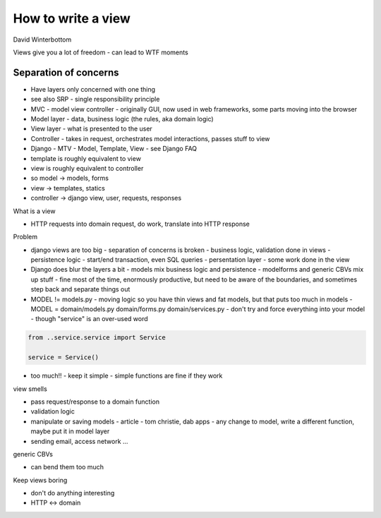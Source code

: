 How to write a view
===================

David Winterbottom

Views give you a lot of freedom - can lead to WTF moments

Separation of concerns
----------------------

- Have layers only concerned with one thing
- see also SRP - single responsibility principle
- MVC - model view controller - originally GUI, now used in web frameworks, some parts moving into the browser
- Model layer - data, business logic (the rules, aka domain logic)
- View layer - what is presented to the user
- Controller - takes in request, orchestrates model interactions, passes stuff to view

- Django - MTV - Model, Template, View - see Django FAQ
- template is roughly equivalent to view
- view is roughly equivalent to controller
- so model -> models, forms
- view -> templates, statics
- controller -> django view, user, requests, responses

What is a view

- HTTP requests into domain request, do work, translate into HTTP response

Problem

- django views are too big
  - separation of concerns is broken
  - business logic, validation done in views
  - persistence logic - start/end transaction, even SQL queries
  - persentation layer - some work done in the view

- Django does blur the layers a bit
  - models mix business logic and persistence
  - modelforms and generic CBVs mix up stuff
  - fine most of the time, enormously productive, but need to be aware of the boundaries, and sometimes step back and separate things out

- MODEL != models.py
  - moving logic so you have thin views and fat models, but that puts too much in models
  - MODEL = domain/models.py domain/forms.py domain/services.py
  - don't try and force everything into your model
  - though "service" is an over-used word

.. code-block:: python

    from ..service.service import Service

    service = Service()

- too much!! - keep it simple - simple functions are fine if they work

view smells

- pass request/response to a domain function
- validation logic
- manipulate or saving models
  - article - tom christie, dab apps
  - any change to model, write a different function, maybe put it in model layer
- sending email, access network ...

generic CBVs

- can bend them too much

Keep views boring

- don't do anything interesting
- HTTP <-> domain
